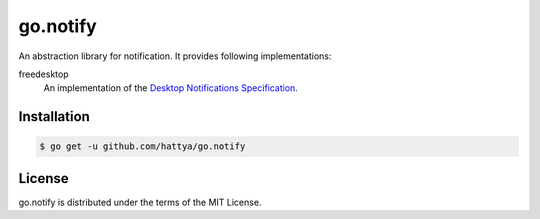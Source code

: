 go.notify
=========

An abstraction library for notification. It provides following implementations:

freedesktop 
    An implementation of the `Desktop Notifications Specification`_.

.. image:: https://godoc.org/github.com/hattya/go.notify?status.svg
   :target: https://godoc.org/github.com/hattya/go.notify

.. _Desktop Notifications Specification: https://developer.gnome.org/notification-spec/


Installation
------------

.. code:: console

   $ go get -u github.com/hattya/go.notify


License
-------

go.notify is distributed under the terms of the MIT License.
